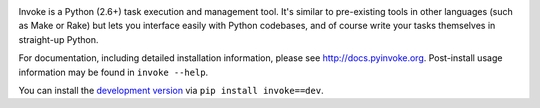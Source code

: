 
.. image:: https://secure.travis-ci.org/pyinvoke/invoke.png?branch=master

Invoke is a Python (2.6+) task execution and management tool. It's similar to
pre-existing tools in other languages (such as Make or Rake) but lets you
interface easily with Python codebases, and of course write your tasks
themselves in straight-up Python.

For documentation, including detailed installation information, please see
http://docs.pyinvoke.org. Post-install usage information may be found in ``invoke
--help``.

You can install the `development version
<https://github.com/pyinvoke/invoke/tarball/master#egg=invoke-dev>`_ via ``pip
install invoke==dev``.
